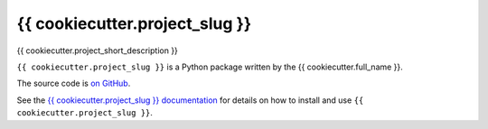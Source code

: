 ===============================
{{ cookiecutter.project_slug }}
===============================

.. image:: https://img.shields.io/pypi/v/{{ cookiecutter.project_slug }}.svg
        :target: https://pypi.python.org/pypi/{{ cookiecutter.project_slug }}

.. image:: https://img.shields.io/travis/{{ cookiecutter.github_username }}/{{ cookiecutter.project_slug }}.svg
        :target: https://travis-ci.org/{{ cookiecutter.github_username }}/{{ cookiecutter.project_slug }}

{{ cookiecutter.project_short_description }}

``{{ cookiecutter.project_slug }}`` is a Python package written by the {{ cookiecutter.full_name }}.

The source code is `on GitHub <https://github.com/{{ cookiecutter.github_username }}/{{ cookiecutter.project_slug }}>`_.

See the `{{ cookiecutter.project_slug }} documentation <https://{{ cookiecutter.github_username }}.github.io/{{ cookiecutter.project_slug }}>`_ for details on how to install and use ``{{ cookiecutter.project_slug }}``.

